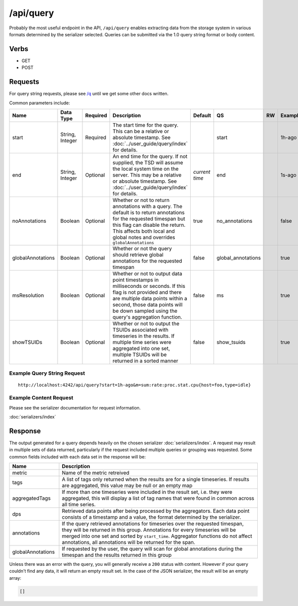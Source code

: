 /api/query
==========

Probably the most useful endpoint in the API, ``/api/query`` enables extracting data from the storage system in various formats determined by the serializer selected. Queries can be submitted via the 1.0 query string format or body content.

Verbs
-----

* GET
* POST

Requests
--------

For query string requests, please see `/q <http://opentsdb.net/http-api.html#/q>`_ until we get some other docs written.

Common parameters include:

.. csv-table::
   :header: "Name", "Data Type", "Required", "Description", "Default", "QS", "RW", "Example"
   :widths: 10, 5, 5, 45, 10, 5, 5, 15
   
   "start", "String, Integer", "Required", "The start time for the query. This can be a relative or absolute timestamp. See :doc:`../user_guide/query/index` for details.", "", "start", "", "1h-ago"
   "end", "String, Integer", "Optional", "An end time for the query. If not supplied, the TSD will assume the local system time on the server. This may be a relative or absolute timestamp. See :doc:`../user_guide/query/index` for details.", "*current time*", "end", "", "1s-ago"
   "noAnnotations", "Boolean", "Optional", "Whether or not to return annotations with a query. The default is to return annotations for the requested timespan but this flag can disable the return. This affects both local and global notes and overrides ``globalAnnotations``", "true", "no_annotations", "", "false"
   "globalAnnotations", "Boolean", "Optional", "Whether or not the query should retrieve global annotations for the requested timespan", "false", "global_annotations", "", "true"
   "msResolution", "Boolean", "Optional", "Whether or not to output data point timestamps in milliseconds or seconds. If this flag is not provided and there are multiple data points within a second, those data points will be down sampled using the query's aggregation function.", "false", "ms", "", "true"
   "showTSUIDs", "Boolean", "Optional", "Whether or not to output the TSUIDs associated with timeseries in the results. If multiple time series were aggregated into one set, multiple TSUIDs will be returned in a sorted manner", "false", "show_tsuids", "", "true"

Example Query String Request
^^^^^^^^^^^^^^^^^^^^^^^^^^^^

::

  http://localhost:4242/api/query?start=1h-ago&m=sum:rate:proc.stat.cpu{host=foo,type=idle}

Example Content Request
^^^^^^^^^^^^^^^^^^^^^^^

Please see the serializer documentation for request information.

:doc:`serializers/index`
   
Response
--------
   
The output generated for a query depends heavily on the chosen serializer :doc:`serializers/index`. A request may result in multiple sets of data returned, particularly if the request included multiple queries or grouping was requested. Some common fields included with each data set in the response will be:

.. csv-table::
  :header: "Name", "Description"
  :widths: 20, 80
  
  "metric", "Name of the metric retreived"
  "tags", "A list of tags only returned when the results are for a single timeseries. If results are aggregated, this value may be null or an empty map"
  "aggregatedTags", "If more than one timeseries were included in the result set, i.e. they were aggregated, this will display a list of tag names that were found in common across all time series."
  "dps", "Retrieved data points after being processed by the aggregators. Each data point consists of a timestamp and a value, the format determined by the serializer."
  "annotations", "If the query retrieved annotations for timeseries over the requested timespan, they will be returned in this group. Annotations for every timeseries will be merged into one set and sorted by ``start_time``. Aggregator functions do not affect annotations, all annotations will be returned for the span."
  "globalAnnotations", "If requested by the user, the query will scan for global annotations during the timespan and the results returned in this group"

Unless there was an error with the query, you will generally receive a ``200`` status with content. However if your query couldn't find any data, it will return an empty result set. In the case of the JSON serializer, the result will be an empty array:

.. code-block :: javascript  

  []

